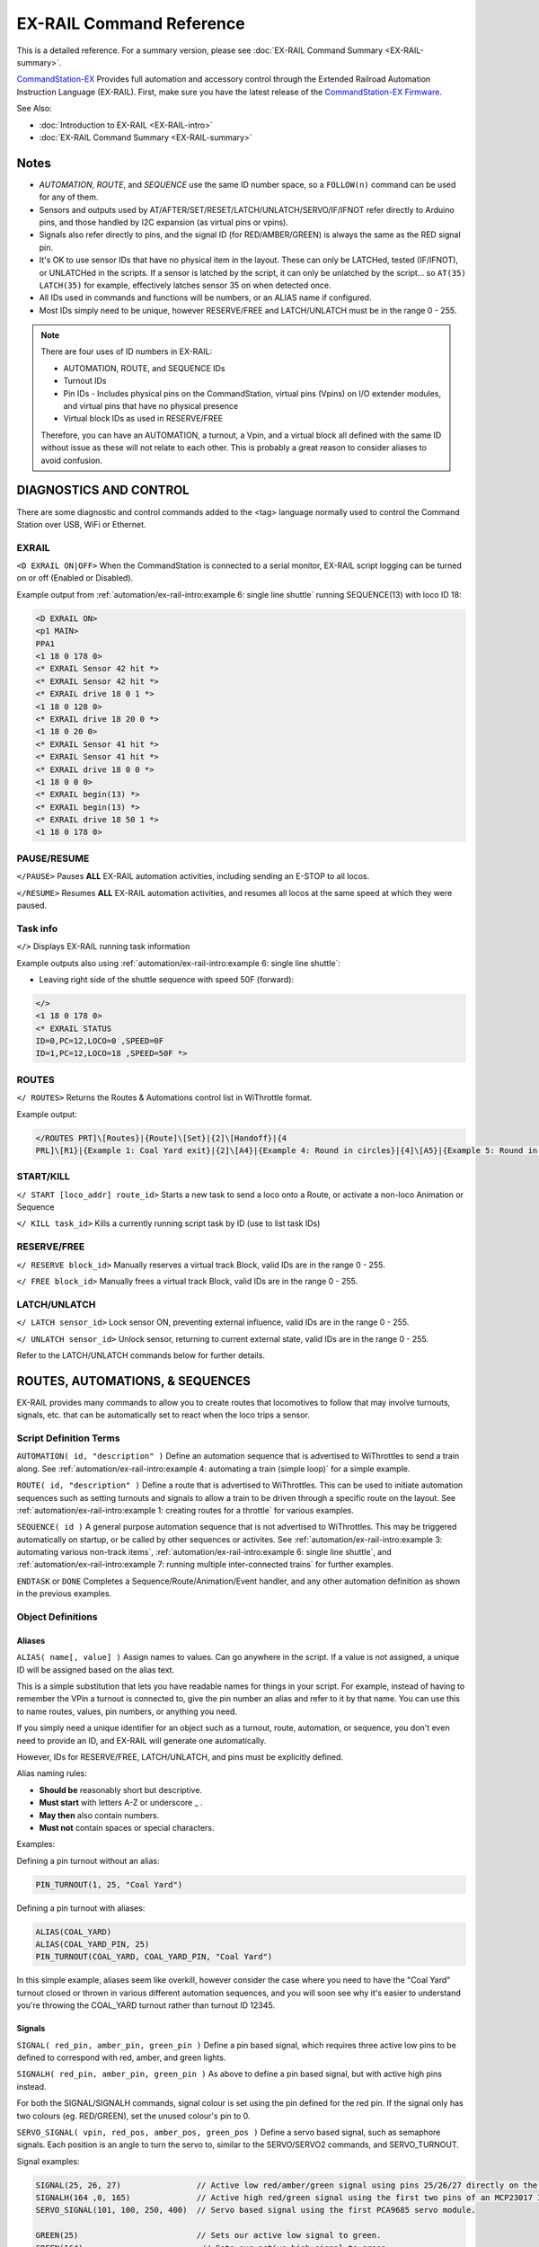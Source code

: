 **************************
EX-RAIL Command Reference
**************************

This is a detailed reference. For a summary version, please see :doc:`EX-RAIL Command Summary <EX-RAIL-summary>`.

`CommandStation-EX <https://github.com/DCC-EX/CommandStation-EX>`_ Provides full automation and accessory control through the Extended Railroad Automation Instruction Language (EX-RAIL). First, make sure you have the latest release of the `CommandStation-EX Firmware <https://github.com/DCC-EX/CommandStation-EX>`_.

See Also:

- :doc:`Introduction to EX-RAIL <EX-RAIL-intro>` 
- :doc:`EX-RAIL Command Summary <EX-RAIL-summary>`

Notes
======


- *AUTOMATION*, *ROUTE*, and *SEQUENCE* use the same ID number space, so a ``FOLLOW(n)`` command can be used for any of them.
- Sensors and outputs used by AT/AFTER/SET/RESET/LATCH/UNLATCH/SERVO/IF/IFNOT refer directly to Arduino pins, and those handled by I2C expansion (as virtual pins or vpins).
- Signals also refer directly to pins, and the signal ID (for RED/AMBER/GREEN) is always the same as the RED signal pin.
- It's OK to use sensor IDs that have no physical item in the layout. These can only be LATCHed, tested (IF/IFNOT), or UNLATCHed in the scripts. If a sensor is latched by the script, it can only be unlatched by the script… so ``AT(35) LATCH(35)`` for example, effectively latches sensor 35 on when detected once.
- All IDs used in commands and functions will be numbers, or an ALIAS name if configured.
- Most IDs simply need to be unique, however RESERVE/FREE and LATCH/UNLATCH must be in the range 0 - 255.

.. note:: 

  There are four uses of ID numbers in EX-RAIL:

  - AUTOMATION, ROUTE, and SEQUENCE IDs
  - Turnout IDs
  - Pin IDs - Includes physical pins on the CommandStation, virtual pins (Vpins) on I/O extender modules, and virtual pins that have no physical presence
  - Virtual block IDs as used in RESERVE/FREE

  Therefore, you can have an AUTOMATION, a turnout, a Vpin, and a virtual block all defined with the same ID without issue as these will not relate to each other. This is probably a great reason to consider aliases to avoid confusion.

DIAGNOSTICS AND CONTROL
========================

There are some diagnostic and control commands added to the <tag> language normally used to control the Command Station over USB, WiFi or Ethernet.

EXRAIL
_______

``<D EXRAIL ON|OFF>`` When the CommandStation is connected to a serial monitor, EX-RAIL script logging can be turned on or off (Enabled or Disabled).

Example output from :ref:`automation/ex-rail-intro:example 6: single line shuttle` running SEQUENCE(13) with loco ID 18:

.. code-block:: 

  <D EXRAIL ON>
  <p1 MAIN>
  PPA1
  <1 18 0 178 0>
  <* EXRAIL Sensor 42 hit *>
  <* EXRAIL Sensor 42 hit *>
  <* EXRAIL drive 18 0 1 *>
  <1 18 0 128 0>
  <* EXRAIL drive 18 20 0 *>
  <1 18 0 20 0>
  <* EXRAIL Sensor 41 hit *>
  <* EXRAIL Sensor 41 hit *>
  <* EXRAIL drive 18 0 0 *>
  <1 18 0 0 0>
  <* EXRAIL begin(13) *>
  <* EXRAIL begin(13) *>
  <* EXRAIL drive 18 50 1 *>
  <1 18 0 178 0>
  
PAUSE/RESUME
_____________

``</PAUSE>`` Pauses **ALL** EX-RAIL automation activities, including sending an E-STOP to all locos.

``</RESUME>`` Resumes **ALL** EX-RAIL automation activities, and resumes all locos at the same speed at which they were paused.

Task info
__________

``</>`` Displays EX-RAIL running task information

Example outputs also using :ref:`automation/ex-rail-intro:example 6: single line shuttle`:

* Leaving right side of the shuttle sequence with speed 50F (forward):

.. code-block:: 
  
  </>
  <1 18 0 178 0>
  <* EXRAIL STATUS
  ID=0,PC=12,LOCO=0 ,SPEED=0F
  ID=1,PC=12,LOCO=18 ,SPEED=50F *>

ROUTES
_______

``</ ROUTES>``	Returns the Routes & Automations control list in WiThrottle format.

Example output:

.. code-block:: 

  </ROUTES PRT]\[Routes}|{Route]\[Set}|{2]\[Handoff}|{4
  PRL]\[R1}|{Example 1: Coal Yard exit}|{2]\[A4}|{Example 4: Round in circles}|{4]\[A5}|{Example 5: Round in circles}|{4>

START/KILL
___________

``</ START [loco_addr] route_id>``	Starts a new task to send a loco onto a Route, or activate a non-loco Animation or Sequence

``</ KILL task_id>``	Kills a currently running script task by ID (use to list task IDs)

RESERVE/FREE
_____________

``</ RESERVE block_id>``	Manually reserves a virtual track Block, valid IDs are in the range 0 - 255.

``</ FREE block_id>``	Manually frees a virtual track Block, valid IDs are in the range 0 - 255.

LATCH/UNLATCH
______________

``</ LATCH sensor_id>``	Lock sensor ON, preventing external influence, valid IDs are in the range 0 - 255.

``</ UNLATCH sensor_id>``	Unlock sensor, returning to current external state, valid IDs are in the range 0 - 255.

Refer to the LATCH/UNLATCH commands below for further details.

ROUTES, AUTOMATIONS, & SEQUENCES
=================================

EX-RAIL provides many commands to allow you to create routes that locomotives to follow that may involve turnouts, signals, etc. that can be automatically set to react when the loco trips a sensor.

Script Definition Terms
________________________

``AUTOMATION( id, "description" )``	Define an automation sequence that is advertised to WiThrottles to send a train along. See :ref:`automation/ex-rail-intro:example 4: automating a train (simple loop)` for a simple example.

``ROUTE( id, "description" )``	Define a route that is advertised to WiThrottles. This can be used to initiate automation sequences such as setting turnouts and signals to allow a train to be driven through a specific route on the layout. See :ref:`automation/ex-rail-intro:example 1: creating routes for a throttle` for various examples.

``SEQUENCE( id )``	A general purpose automation sequence that is not advertised to WiThrottles. This may be triggered automatically on startup, or be called by other sequences or activites. See :ref:`automation/ex-rail-intro:example 3: automating various non-track items`, :ref:`automation/ex-rail-intro:example 6: single line shuttle`, and :ref:`automation/ex-rail-intro:example 7: running multiple inter-connected trains` for further examples.

``ENDTASK`` or ``DONE``	Completes a Sequence/Route/Animation/Event handler, and any other automation definition as shown in the previous examples.

Object Definitions
___________________

Aliases
^^^^^^^^

``ALIAS( name[, value] )``	Assign names to values. Can go anywhere in the script. If a value is not assigned, a unique ID will be assigned based on the alias text.

This is a simple substitution that lets you have readable names for things in your script. For example, instead of having to remember the VPin a turnout is connected to, give the pin number an alias and refer to it by that name. You can use this to name routes, values, pin numbers, or anything you need.

If you simply need a unique identifier for an object such as a turnout, route, automation, or sequence, you don't even need to provide an ID, and EX-RAIL will generate one automatically.

However, IDs for RESERVE/FREE, LATCH/UNLATCH, and pins must be explicitly defined.

Alias naming rules:

- **Should be** reasonably short but descriptive.
- **Must start** with letters A-Z or underscore _ .
- **May then** also contain numbers.
- **Must not** contain spaces or special characters.

Examples:

Defining a pin turnout without an alias:

.. code-block:: cpp

  PIN_TURNOUT(1, 25, "Coal Yard")

Defining a pin turnout with aliases:

.. code-block:: cpp
  
  ALIAS(COAL_YARD)
  ALIAS(COAL_YARD_PIN, 25)
  PIN_TURNOUT(COAL_YARD, COAL_YARD_PIN, "Coal Yard")

In this simple example, aliases seem like overkill, however consider the case where you need to have the "Coal Yard" turnout closed or thrown in various different automation sequences, and you will soon see why it's easier to understand you're throwing the COAL_YARD turnout rather than turnout ID 12345.

Signals
^^^^^^^^

``SIGNAL( red_pin, amber_pin, green_pin )``	Define a pin based signal, which requires three active low pins to be defined to correspond with red, amber, and green lights.

``SIGNALH( red_pin, amber_pin, green_pin )`` As above to define a pin based signal, but with active high pins instead.

For both the SIGNAL/SIGNALH commands, signal colour is set using the pin defined for the red pin. If the signal only has two colours (eg. RED/GREEN), set the unused colour's pin to 0.

``SERVO_SIGNAL( vpin, red_pos, amber_pos, green_pos )`` Define a servo based signal, such as semaphore signals. Each position is an angle to turn the servo to, similar to the SERVO/SERVO2 commands, and SERVO_TURNOUT.

Signal examples:

.. code-block:: cpp

  SIGNAL(25, 26, 27)                // Active low red/amber/green signal using pins 25/26/27 directly on the CommandStation.
  SIGNALH(164 ,0, 165)              // Active high red/green signal using the first two pins of an MCP23017 I/O expander module.
  SERVO_SIGNAL(101, 100, 250, 400)  // Servo based signal using the first PCA9685 servo module.

  GREEN(25)                         // Sets our active low signal to green.
  GREEN(164)                         // Sets our active high signal to green.
  GREEN(101)                        // Sets our servo based signal to green.

Turnouts
^^^^^^^^^

All the below turnout definitions will define turnouts that are advertised to WiThrottle apps, Engine Driver, and JMRI, unless the HIDDEN keyword is used.

"description" is an optional parameter, and must be enclosed in quotes "". If you don't wish this turnout to be advertised to throttles, then substitute the word HIDDEN (with no "") instead of the description.

``TURNOUT( id, addr, sub_addr [, "description"] )``	Define a DCC accessory turnout. Note that DCC linear addresses are not supported, and must be converted to address/subaddress in order to be defined. Refer to the :ref:`reference/downloads/documents:stationary decoder address table (xlsx spreadsheet)` for help on these conversions.

``PIN_TURNOUT( id, pin [, "description"] )``	Define a pin operated turnout. When sending a CLOSE command, the pin will be HIGH, and a THROW command will set the pin LOW.

``SERVO_TURNOUT( id, pin, active_angle, inactive_angle, profile [, "description"] )``	Define a servo turnout. "active_angle" is for THROW, "inactive_angle" is for CLOSE, and profile is one of Instant, Fast, Medium, Slow or Bounce (although clearly we don't recommend Bounce for turnouts!). Refer to :doc:`/reference/hardware/servo-module` for more information.

``VIRTUAL_TURNOUT( id [, "description"] )`` Define a virtual turnout, which is backed by another automation sequence. For a good example of this refer to :ref:`automation/ex-rail-intro:realistic turnout sequeunces`.

Examples:

.. code-block:: cpp

  TURNOUT(100, 26, 0, "Coal Yard")                  // DCC accessory turnout at linear address 101.
  PIN_TURNOUT(101, 164, "Switching Yard")           // Pin turnout on an MCP23017 I/O expander module.
  SERVO_TURNOUT(102, 102, 400, 100, Slow, HIDDEN)   // A servo turnout on a PCA9685 servo module that is hidden from throttles.
  VIRTUAL_TURNOUT(103, "Lumber Yard")               // A virtual turnout which will trigger an automation sequence when CLOSE or THROW is sent.

Flow Control Functions
_______________________

``CALL( route )``	Branch to a separate sequence, which will need to RETURN when complete.

``RETURN``	Return to the calling sequence when completed (no DONE required).

Say, for example, you have an AUTOMATION you initiate the sends a train through your layout with multiple station stops, and you want to do the same things at each station.

You could write a very long AUTOMATION sequence to do this, or you could write the sound SEQUENCE once, then call it at each station:

.. code-block:: cpp

  AUTOMATION(21, "Station loop")    // Our station loop sequence
    FWD(30)
    AT(101)                         // At station 1 entrance sensor, call our sequence
    CALL(22)
    AT(102)                         // At station 2 entrance sensor, call our sequence
    CALL(22)
    AT(103)                         // At station 3 entrance sensor, call our sequence
    CALL(22)
    AT(104)                         // At station 4 entrance sensor, call our sequence
    CALL(22)
    FOLLOW(21)                      // Keep looping through the stations (see FOLLOW command reference below)

  SEQUENCE(22, "Station sequence")  // Our station sequence
    FON(F2)                         // Blow the horn
    FON(F3)                         // Break squeal
    STOP                            // Stop at the station
    FON(F4)                         // Let out a hiss from the air breaks for a second
    DELAY(1000)
    FOFF(F4)
    DELAYRANDOM(2000, 10000)        // Wait between 2 and 10 seconds for passengers
    FON(F2)                         // Blow the horn again
    FWD(30)                         // On our way to the next station
    RETURN                          // Return to the calling sequence

``FOLLOW( route )``	Branch or Follow a numbered sequence. This lets us do clever things like performing a different sequence depending on whether a turnout is CLOSED or THROWN, as well as simple things such as the example above where we keep looping through the same sequence.

For example:

.. code-block:: cpp

  AUTOMATION(23, "Choose your own adventure") // This let's someone control the sequence by throwing a turnout (or not)
    FWD(30)
    AFTER(105)
    IFTHROWN(106)
      FOLLOW(24)
    ELSE
      FOLLOW(25)
    ENDIF
    DONE

  SEQUENCE(24, "Adventure 1")                 // Quite a boring adventure to stop in a siding after sensor 106 has activated/deactivated
    AFTER(106)
    FON(F2)
    FON(F3)
    STOP
    DONE

  SEQUENCE(25, "Adventure 2")                 // If we don't throw the turnout, let's do our station loop from the example above
    FOLLOW(21)

``DELAY( delay )``	Delay a number of milliseconds

``DELAYMINS( delay )``	Delay a number of minutes

Delay examples:

.. code-block:: cpp

  ONCLOSE(102)      // When turnout 102 closed, wait 2 seconds, then set signal 101 green.
    DELAY(2000)
    GREEN(101)
    DONE

  AT(123)           // When sensor 123 is activated, set signal 102 red, wait 1 minute, then set signal 102 green.
    RED(102)
    DELAYMINS(1)
    GREEN(102)
    DONE

``DELAYRANDOM( min_delay, max_delay )``	Delay a random time between min and max milliseconds, see :ref:`automation/ex-rail-intro:example 7: running multiple inter-connected trains` for good examples.

``IF( sensor_id )``	If sensor activated or latched, continue. Otherwise skip to ELSE or matching ENDIF

``IFNOT( sensor_id )``	If sensor NOT activated and NOT latched, continue. Otherwise skip to ELSE or matching ENDIF

``IFGTE( sensor_id, value )``	Test if analog pin reading is greater than or equal to value (>=)

``IFLT( sensor_id, value )``	Test if analog pin reading is less than value (<)

``IFRANDOM( percent )``	Runs commands in IF block a random percentage of the time

``IFCLOSED( turnout_id )``	Check if turnout is closed

``IFTHROWN( turnout_id )``	Test if turnout is thrown

``IFRESERVE( block )``	If block is NOT reserved, reserves it and run commands in IF block. Otherwise, skip to matching ENDIF

``IFTIMEOUT``	Tests if "timed out" flag has been set by an ATTIMEOUT sensor reading attempt

``IFRED( signal_id )`` Test if signal is red

``IFAMBER( signal_id )`` Test if signal is amber

``IFGREEN( signal_id )`` Test if signal is green

``ELSE``	Provides alternative logic to any IF related command returning False

``ENDIF``	Required to end an IF/IFNOT/etc (Used in all IF.. functions)

Command Station Functions
__________________________

``POWERON`` Power on track and UNJOIN (not yet implemented)

``POWEROFF``	Power off track

``JOIN``	Joins PROG and MAIN track outputs to send the same MAIN DCC signal

``UNJOIN``	Disconnect prog track from main

``READ_LOCO``	Read loco ID from prog track

``POM( cv, value )``	Program CV value on main

``LCD( row, msg )``	Write message on LCD/OLED if fitted

``BROADCAST( msg )`` Broadcast to all throttles/JMRI on serial and WiFi

``PRINT( msg )``	Print diagnostic message to Serial Monitor

``SERIAL( msg )``	Writes direct to Serial (Serial0/USB)

``SERIAL1( msg )``	Writes direct to Serial1

``SERIAL2( msg )``	Wri1tes direct to Seria2

``SERIAL3( msg )``	Writes direct to Serial3

EX-RAIL Functions
__________________

``PAUSE``	E-STOP all locos and PAUSE all other EX-RAIL tasks until RESUMEd

``RESUME``	Resume all paused tasks, including loco movement

``RESERVE( block_id )``	Reserve a block (0-255). If already reserved, current loco will STOP and script waits for block to become free

``FREE( block_id )``	Free previously reserved block

``START( sequence_id )``	Start a new task to execute a route or sequence

``SETLOCO( loco )``	Set the loco address for this task

``SENDLOCO( cab, route )``	Start a new task send a given loco along given route/sequence

``AUTOSTART``	A task is automatically started at this point during startup

``DRIVE( analog_pin )``	Not complete, DO NOT USE

``ROSTER( cab, name, func_map )``	Provide roster info for WiThrottle

Loco DCC Functions
___________________

``ESTOP``	Emergency stop loco

``FWD( speed )``	Drive loco forward at DCC speed 0-127 (1=ESTOP)

``REV( speed )``	Drive logo in reverse at DCC speed 0-127 (1=ESTOP)

``SPEED( speed )``	Drive loco in current direction at DCC speed (0-127)

``STOP``	Set loco speed to 0 (same as SPEED(0) )

``FON( func )``	Turn on loco function

``FOFF( func )``	Turn off loco function

``INVERT_DIRECTION``	Switches FWD/REV meaning for this loco

Sensor input and Event Handlers 
________________________________

``AT( sensor_id )``	Wait until sensor is active/triggered

``ATTIMEOUT( sensor_id, timeout_ms )``	Wait until sensor is active/triggered, or if the timer runs out, then continue and set a testable "timed out" flag

``ATGTE( analogpin, value )``  Waits for analog pin to reach value

``ATLT ( analogpin, value )`` Waits for analog pin to go below value

``AFTER( sensor_id )``	Waits for sensor to trigger and then go off for 0.5 seconds

``LATCH( sensor_id )``	Latches a sensor on (Sensors 0-255 only).

``UNLATCH( sensor_id )``	Remove LATCH on sensor.

LATCH/UNLATCH can be used to maintain the state of a sensor, or can also be used to trigger a virtual sensor to act as a state flag for EX-RAIL. As this effects the state of a sensor, it can be tested via IF/IFNOT and will also work with AT/AFTER.

In this example, LATCH/UNLATCH is used to toggle between two different activities each time the ROUTE is selected in a WiThrottle:

.. code-block::

  TURNOUT(17, 30, 1, "Bay to Shed") // DCC turnout with linear address 117

  ALIAS(BayExitStarter, 107)        // Starter Signal with Route board
  ALIAS(ROUTE_TOGGLE, 11)           // State flag to toggle

  ROUTE(11, "Bay to Shed")
    IF(ROUTE_TOGGLE)             // If ROUTE_TOGGLE is not active, do these
      THROW(17)
      DELAY(20)
      DEACTIVATEL(BayExitStarter)
      UNLATCH(ROUTE_TOGGLE)           // LATCH ROUTE_TOGGLE
    ELSE                            // Next time ROUTE activated, this will happen instead
      ACTIVATEL(BayExitStarter)
      DELAY(20)
      CLOSE(17)
      LATCH(ROUTE_TOGGLE)         // UNLATCH ROUTE_TOGGLE to clear the state
    ENDIF
  DONE

``ONCLOSE( turnout_id )``	Event handler for turnout close. Note that there can be only one defined ONCLOSE event for a specific turnout.

``ONTHROW( turnout_id )``	Event handler for turnout thrown. Note that there can be only one defined ONCLOSE event for a specific turnout.

``ONACTIVATE( addr, sub_addr )``	Event handler for 2 part DCC accessory packet value 1

``ONACTIVATEL( linear )``	Event handler for linear DCC accessory packet value 1

``ONDEACTIVATE( addr, sub_addr )``	Event handler for 2 part DCC accessory packet value 0

``ONDEACTIVATEL( linear )``	Event handler for linear DCC accessory packet value 0

All the above "ON" commands are event handlers that trigger a sequence of commands to run when the event occurs. These can vary from the most basic tasks such as setting signals when turnouts are closed or thrown, to triggering complete automation sequences via a DCC accessory decoder.

``WAITFOR( pin )``	The WAITFOR() command instructs EX-RAIL to wait for a servo motion to complete prior to continuing.

A couple of examples:

.. code-block:: cpp

  // First example defines a servo turnout for the coal yard and a signal for the main line.
  TURNOUT(100, 26, 0, "Coal Yard")
  SIGNAL(25, 26, 27)

  // When our turnout is closed, the main line is open, so the signal is green.
  ONCLOSE(100)
    GREEN(25)
  DONE

  // When our turnout is closed, the main line is interrupted, so the signal is red.
  ONTHROW(100)
    RED(25)
  DONE

  // This example triggers an automation sequence when a DCC accessory decoder is activated, including waiting for SERVO motions to complete.
  ONACTIVATEL(100)            // Activating DCC accessory decoder with linear address 100 commences the sequence.
    SERVO(101, 400, Slow)     // Move the first servo and wait.
    WAITFOR(101)
    SERVO(102, 300, Medium)   // Move the second servo and wait.
    WAITFOR(102)
    SET(165)                  // Activate a Vpin to turn an LED on.
    SET(166)                  // Activate a second Vpin to turn a second LED on.
  DONE

Action Output Functions
________________________

``SET( pin )``	Set an output pin HIGH

``RESET( pin )``	Reset output pin (set to LOW)

``CLOSE( turnout_id )``	Close a defined turnout

``THROW( id )``	Throw a defined turnout

``GREEN( signal_id )``	Set a defined signal to GREEN (see SIGNAL)

``AMBER( signal_id )``	Set a defined signal to Amber. (See SIGNAL)

``RED( signal_id )``	Set defined signal to Red (See SIGNAL)

``FADE( pin, value, ms )``	Fade an LED on a servo driver to given value taking given time

``LCN( msg )``	Send message to LCN Accessory Network

``SERVO( id, position, profile )``	Move an animation servo. Do NOT use for Turnouts. (profile is one of Instant, Fast, Medium, Slow or Bounce)

``SERVO2( id, position, duration )``	Move an animation servo taking duration in ms. Do NOT use for Turnouts

``XFON( cab, func )``	Send DCC function ON to specific cab (eg coach lights) Not for Loco use - use FON instead!

``XFOFF( cab, func )``	Send DCC function OFF to specific cab (eg coach lights) Not for Loco use - use FON instead!

``ACTIVATE( addr, sub_addr )``	Sends a DCC accessory packet with value 1

``ACTIVATEL( linear )``	Sends a DCC accessory packet with value 1 to a linear address

``DEACTIVATE( addr, sub_addr )``	Sends a DCC accessory packet with value 0

``DEACTIVATEL( addr )``	Sends a DCC accessory packet with value 0 to a linear address